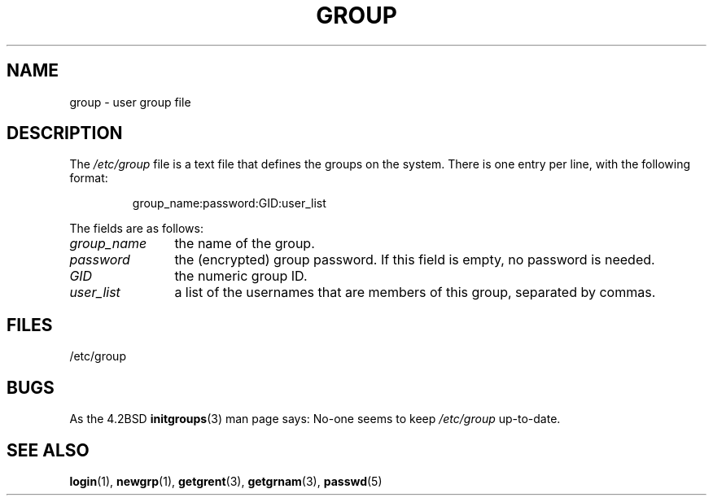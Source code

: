 .\" Copyright (c) 1993 Michael Haardt (michael@moria.de),
.\"     Fri Apr  2 11:32:09 MET DST 1993
.\"
.\" %%%LICENSE_START(GPLv2+_DOC_FULL)
.\" This is free documentation; you can redistribute it and/or
.\" modify it under the terms of the GNU General Public License as
.\" published by the Free Software Foundation; either version 2 of
.\" the License, or (at your option) any later version.
.\"
.\" The GNU General Public License's references to "object code"
.\" and "executables" are to be interpreted as the output of any
.\" document formatting or typesetting system, including
.\" intermediate and printed output.
.\"
.\" This manual is distributed in the hope that it will be useful,
.\" but WITHOUT ANY WARRANTY; without even the implied warranty of
.\" MERCHANTABILITY or FITNESS FOR A PARTICULAR PURPOSE.  See the
.\" GNU General Public License for more details.
.\"
.\" You should have received a copy of the GNU General Public
.\" License along with this manual; if not, see
.\" <http://www.gnu.org/licenses/>.
.\" %%%LICENSE_END
.\"
.\" Modified Sat Jul 24 17:06:03 1993 by Rik Faith (faith@cs.unc.edu)
.TH GROUP 5 2010-10-21 "Linux" "Linux Programmer's Manual"
.SH NAME
group \- user group file
.SH DESCRIPTION
The
.I /etc/group
file is a text file that defines the groups on the system.
There is one entry per line, with the following format:
.sp
.RS
group_name:password:GID:user_list
.RE
.sp
The fields are as follows:
.TP 12
.I group_name
the name of the group.
.TP
.I password
the (encrypted) group password.
If this field is empty, no password is needed.
.TP
.I GID
the numeric group ID.
.TP
.I user_list
a list of the usernames that are members of this group, separated by commas.
.SH FILES
/etc/group
.SH BUGS
As the 4.2BSD
.BR initgroups (3)
man page says: No-one seems to keep
.I /etc/group
up-to-date.
.SH SEE ALSO
.BR login (1),
.BR newgrp (1),
.BR getgrent (3),
.BR getgrnam (3),
.BR passwd (5)
